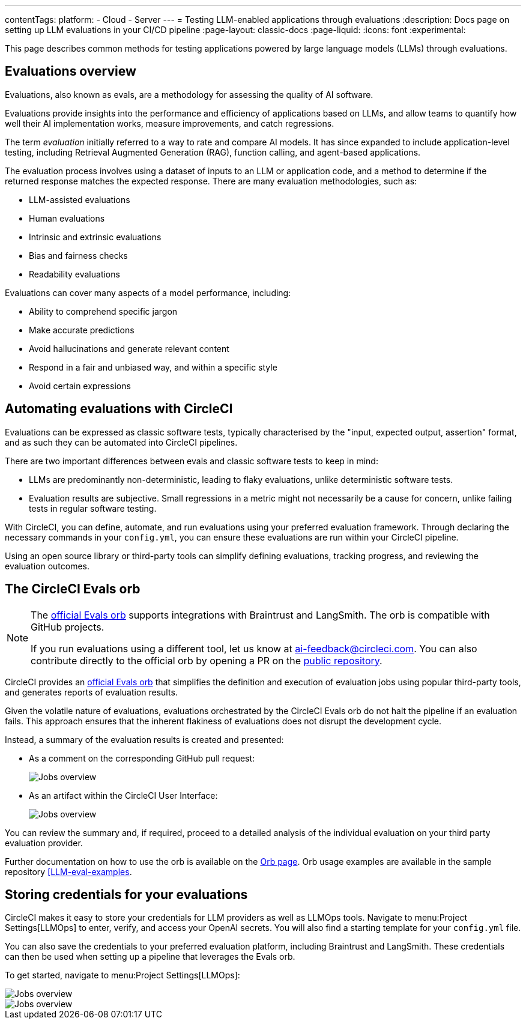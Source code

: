 ---
contentTags:
  platform:
    - Cloud
    - Server
---
= Testing LLM-enabled applications through evaluations
:description: Docs page on setting up LLM evaluations in your CI/CD pipeline
:page-layout: classic-docs
:page-liquid:
:icons: font
:experimental:

This page describes common methods for testing applications powered by large language models (LLMs) through evaluations.

== Evaluations overview

Evaluations, also known as evals, are a methodology for assessing the quality of AI software.

Evaluations provide insights into the performance and efficiency of applications based on LLMs, and allow teams to quantify how well their AI implementation works, measure improvements, and catch regressions.

The term _evaluation_ initially referred to a way to rate and compare AI models. It has since expanded to include application-level testing, including Retrieval Augmented Generation (RAG), function calling, and agent-based applications.

The evaluation process involves using a dataset of inputs to an LLM or application code, and a method to determine if the returned response matches the expected response.  There are many evaluation methodologies, such as:

* LLM-assisted evaluations
* Human evaluations
* Intrinsic and extrinsic evaluations
* Bias and fairness checks
* Readability evaluations

Evaluations can cover many aspects of a model performance, including:

* Ability to comprehend specific jargon
* Make accurate predictions
* Avoid hallucinations and generate relevant content
* Respond in a fair and unbiased way, and within a specific style
* Avoid certain expressions

== Automating evaluations with CircleCI

Evaluations can be expressed as classic software tests, typically characterised by the "input, expected output, assertion" format, and as such they can be automated into CircleCI pipelines.

There are two important differences between evals and classic software tests to keep in mind:

* LLMs are predominantly non-deterministic, leading to flaky evaluations, unlike deterministic software tests.
* Evaluation results are subjective. Small regressions in a metric might not necessarily be a cause for concern, unlike failing tests in regular software testing.

With CircleCI, you can define, automate, and run evaluations using your preferred evaluation framework. Through declaring the necessary commands in your `config.yml`, you can ensure these evaluations are run within your CircleCI pipeline.

Using an open source library or third-party tools can simplify defining evaluations, tracking progress, and reviewing the evaluation outcomes.

== The CircleCI Evals orb

[NOTE]
====
The link:https://circleci.com/developer/orbs/orb/circleci/evals[official Evals orb] supports integrations with Braintrust and LangSmith. The orb is compatible with GitHub projects.

If you run evaluations using a different tool, let us know at mailto:ai-feedback@circleci.com[]. You can also contribute directly to the official orb by opening a PR on the link:https://github.com/CircleCI-Public/ai-evals-orb[public repository].
====

CircleCI provides an link:https://circleci.com/developer/orbs/orb/circleci/evals[official Evals orb] that simplifies the definition and execution of evaluation jobs using popular third-party tools, and generates reports of evaluation results.

Given the volatile nature of evaluations, evaluations orchestrated by the CircleCI Evals orb do not halt the pipeline if an evaluation fails. This approach ensures that the inherent flakiness of evaluations does not disrupt the development cycle.

Instead, a summary of the evaluation results is created and presented:

* As a comment on the corresponding GitHub pull request:
+
image::/docs/assets/img/docs/llmops/github-pr-comment.png[Jobs overview]

* As an artifact within the CircleCI User Interface:
+
image::/docs/assets/img/docs/llmops/artifact.png[Jobs overview]

You can review the summary and, if required, proceed to a detailed analysis of the individual evaluation on your third party evaluation provider.

////
== Getting started with the Evals orb

Link to tutorial which will live in another page ( under Tests > Tutorials)
Need code example in CircleCI-public

You can find a full tutorial of how to use the Evals orb on this page.
////

Further documentation on how to use the orb is available on the link:https://circleci.com/developer/orbs/orb/circleci/evals[Orb page]. Orb usage examples are available in the sample repository link:https://github.com/CircleCI-Public/llm-eval-examples[[LLM-eval-examples].

== Storing credentials for your evaluations
CircleCI makes it easy to store your credentials for LLM providers as well as LLMOps tools. Navigate to menu:Project Settings[LLMOps] to enter, verify, and access your OpenAI secrets. You will also find a starting template for your `config.yml` file.

You can also save the credentials to your preferred evaluation platform, including Braintrust and LangSmith. These credentials can then be used when setting up a pipeline that leverages the Evals orb.

To get started, navigate to menu:Project Settings[LLMOps]:

image::/docs/assets/img/docs/llmops/create-context.png[Jobs overview]

image::/docs/assets/img/docs/llmops/openai-context.png[Jobs overview]


